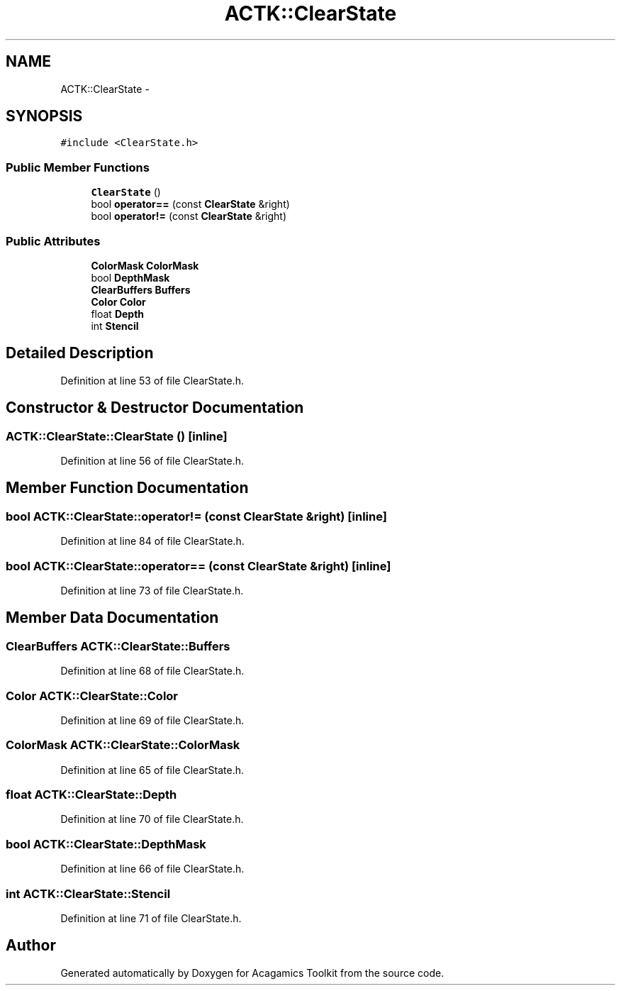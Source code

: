 .TH "ACTK::ClearState" 3 "Thu Apr 3 2014" "Acagamics Toolkit" \" -*- nroff -*-
.ad l
.nh
.SH NAME
ACTK::ClearState \- 
.SH SYNOPSIS
.br
.PP
.PP
\fC#include <ClearState\&.h>\fP
.SS "Public Member Functions"

.in +1c
.ti -1c
.RI "\fBClearState\fP ()"
.br
.ti -1c
.RI "bool \fBoperator==\fP (const \fBClearState\fP &right)"
.br
.ti -1c
.RI "bool \fBoperator!=\fP (const \fBClearState\fP &right)"
.br
.in -1c
.SS "Public Attributes"

.in +1c
.ti -1c
.RI "\fBColorMask\fP \fBColorMask\fP"
.br
.ti -1c
.RI "bool \fBDepthMask\fP"
.br
.ti -1c
.RI "\fBClearBuffers\fP \fBBuffers\fP"
.br
.ti -1c
.RI "\fBColor\fP \fBColor\fP"
.br
.ti -1c
.RI "float \fBDepth\fP"
.br
.ti -1c
.RI "int \fBStencil\fP"
.br
.in -1c
.SH "Detailed Description"
.PP 
Definition at line 53 of file ClearState\&.h\&.
.SH "Constructor & Destructor Documentation"
.PP 
.SS "ACTK::ClearState::ClearState ()\fC [inline]\fP"

.PP
Definition at line 56 of file ClearState\&.h\&.
.SH "Member Function Documentation"
.PP 
.SS "bool ACTK::ClearState::operator!= (const \fBClearState\fP &right)\fC [inline]\fP"

.PP
Definition at line 84 of file ClearState\&.h\&.
.SS "bool ACTK::ClearState::operator== (const \fBClearState\fP &right)\fC [inline]\fP"

.PP
Definition at line 73 of file ClearState\&.h\&.
.SH "Member Data Documentation"
.PP 
.SS "\fBClearBuffers\fP ACTK::ClearState::Buffers"

.PP
Definition at line 68 of file ClearState\&.h\&.
.SS "\fBColor\fP ACTK::ClearState::Color"

.PP
Definition at line 69 of file ClearState\&.h\&.
.SS "\fBColorMask\fP ACTK::ClearState::ColorMask"

.PP
Definition at line 65 of file ClearState\&.h\&.
.SS "float ACTK::ClearState::Depth"

.PP
Definition at line 70 of file ClearState\&.h\&.
.SS "bool ACTK::ClearState::DepthMask"

.PP
Definition at line 66 of file ClearState\&.h\&.
.SS "int ACTK::ClearState::Stencil"

.PP
Definition at line 71 of file ClearState\&.h\&.

.SH "Author"
.PP 
Generated automatically by Doxygen for Acagamics Toolkit from the source code\&.
